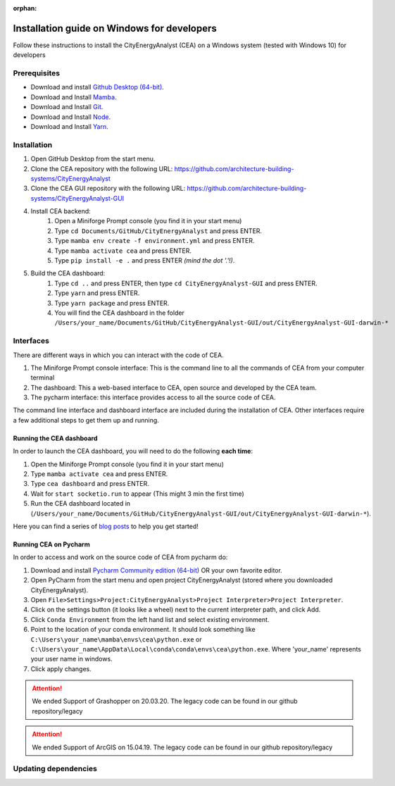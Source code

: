 :orphan:

Installation guide on Windows for developers
==============================================

Follow these instructions to install the CityEnergyAnalyst (CEA) on a Windows system (tested with Windows 10) for developers

Prerequisites
~~~~~~~~~~~~~
* Download and install `Github Desktop (64-bit) <https://desktop.github.com/>`__.
* Download and Install `Mamba <https://mamba.readthedocs.io/en/latest/installation.html>`__.
* Download and Install `Git <https://mamba.readthedocs.io/en/latest/installation.html>`__.
* Download and Install `Node <https://nodejs.org/en/download>`__.
* Download and Install `Yarn <https://github.com/yarnpkg/yarn/releases/download/v1.22.4/yarn-1.22.4.msi>`__.

Installation
~~~~~~~~~~~~

#. Open GitHub Desktop from the start menu.
#. Clone the CEA repository with the following URL: https://github.com/architecture-building-systems/CityEnergyAnalyst
#. Clone the CEA GUI repository with the following URL: https://github.com/architecture-building-systems/CityEnergyAnalyst-GUI
#. Install CEA backend:
    #. Open a Miniforge Prompt console (you find it in your start menu)
    #. Type ``cd Documents/GitHub/CityEnergyAnalyst`` and press ENTER.
    #. Type ``mamba env create -f environment.yml`` and press ENTER.
    #. Type ``mamba activate cea`` and press ENTER.
    #. Type ``pip install -e .`` and press ENTER *(mind the dot '.'!)*.
#. Build the CEA dashboard:
    #. Type ``cd ..`` and press ENTER, then type ``cd CityEnergyAnalyst-GUI`` and press ENTER.
    #. Type ``yarn`` and press ENTER.
    #. Type ``yarn package`` and press ENTER.
    #. You will find the CEA dashboard in the folder ``/Users/your_name/Documents/GitHub/CityEnergyAnalyst-GUI/out/CityEnergyAnalyst-GUI-darwin-*``

Interfaces
~~~~~~~~~~

There are different ways in which you can interact with the code of CEA.

#. The Miniforge Prompt console interface: This is the command line to all the commands of CEA from your computer terminal
#. The dashboard: This a web-based interface to CEA, open source and developed by the CEA team.
#. The pycharm interface: this interface provides access to all the source code of CEA.

The command line interface and dashboard interface are included during the installation of CEA.
Other interfaces require a few additional steps to get them up and running.

Running the CEA dashboard
_________________________

In order to launch the CEA dashboard, you will need to do the following **each time**:

#. Open the Miniforge Prompt console (you find it in your start menu)
#. Type ``mamba activate cea`` and press ENTER.
#. Type ``cea dashboard`` and press ENTER.
#. Wait for ``start socketio.run`` to appear (This might 3 min the first time)
#. Run the CEA dashboard located in (``/Users/your_name/Documents/GitHub/CityEnergyAnalyst-GUI/out/CityEnergyAnalyst-GUI-darwin-*``).

Here you can find a series of `blog posts <https://cityenergyanalyst.com/blogs>`_ to help you get started!

Running CEA on Pycharm
______________________

In order to access and work on the source code of CEA from pycharm do:

#. Download and install `Pycharm Community edition (64-bit) <https://www.jetbrains.com/pycharm/download/#section=windows>`__ OR your own favorite editor.
#. Open PyCharm from the start menu and open project CityEnergyAnalyst (stored where you downloaded CityEnergyAnalyst).
#. Open ``File>Settings>Project:CityEnergyAnalyst>Project Interpreter>Project Interpreter``.
#. Click on the settings button (it looks like a wheel) next to the current interpreter path, and click Add.
#. Click ``Conda Environment`` from the left hand list and select existing environment.
#. Point to the location of your conda environment. It should look something like
   ``C:\Users\your_name\mamba\envs\cea\python.exe`` or
   ``C:\Users\your_name\AppData\Local\conda\conda\envs\cea\python.exe``.
   Where 'your_name' represents your user name in windows.
#. Click apply changes.

.. attention:: We ended Support of Grashopper on 20.03.20. The legacy code can be found in our github repository/legacy
.. attention:: We ended Support of ArcGIS on 15.04.19. The legacy code can be found in our github repository/legacy

Updating dependencies
~~~~~~~~~~~~

